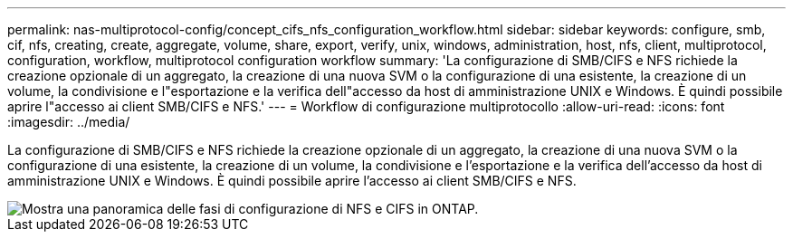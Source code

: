 ---
permalink: nas-multiprotocol-config/concept_cifs_nfs_configuration_workflow.html 
sidebar: sidebar 
keywords: configure, smb, cif, nfs, creating, create, aggregate, volume, share, export, verify, unix, windows, administration, host, nfs, client, multiprotocol, configuration, workflow, multiprotocol configuration workflow 
summary: 'La configurazione di SMB/CIFS e NFS richiede la creazione opzionale di un aggregato, la creazione di una nuova SVM o la configurazione di una esistente, la creazione di un volume, la condivisione e l"esportazione e la verifica dell"accesso da host di amministrazione UNIX e Windows. È quindi possibile aprire l"accesso ai client SMB/CIFS e NFS.' 
---
= Workflow di configurazione multiprotocollo
:allow-uri-read: 
:icons: font
:imagesdir: ../media/


[role="lead"]
La configurazione di SMB/CIFS e NFS richiede la creazione opzionale di un aggregato, la creazione di una nuova SVM o la configurazione di una esistente, la creazione di un volume, la condivisione e l'esportazione e la verifica dell'accesso da host di amministrazione UNIX e Windows. È quindi possibile aprire l'accesso ai client SMB/CIFS e NFS.

image::../media/cifs_nfs_multiprotocol.gif[Mostra una panoramica delle fasi di configurazione di NFS e CIFS in ONTAP.]
